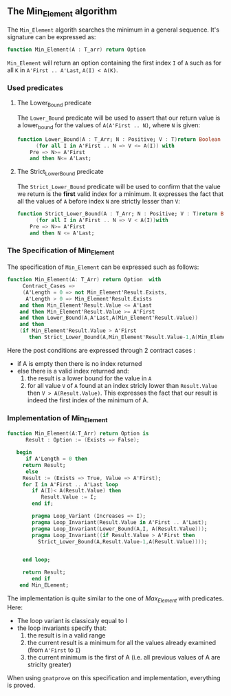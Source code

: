 ** The Min_Element algorithm

The ~Min_Element~ algorith searches the minimum in a general sequence.
It's signature can be expressed as:

#+BEGIN_SRC ada
function Min_Element(A : T_arr) return Option
#+END_SRC

~Min_Element~ will return an option containing the first index ~I~ of ~A~ such as for all ~K~ in ~A'First .. A'Last~, ~A(I) < A(K)~.

*** Used predicates

**** The Lower_Bound predicate

The ~Lower_Bound~ predicate will be used to assert that our return value is a lower_bound for the values of ~A(A'First .. N)~, where ~N~ is given:

#+BEGIN_SRC ada 
function Lower_Bound(A : T_Arr; N : Positive; V : T)return Boolean is
      (for all I in A'First .. N => V <= A(I)) with
	Pre => N>= A'First
	and then N<= A'Last;
#+END_SRC

**** The Strict_Lower_Bound predicate

The ~Strict_Lower_Bound~ predicate will be used to confirm that the value we return is the *first* valid index for a minimum. It expresses the fact that all the values of ~A~ before index ~N~ are strictly lesser than ~V~:

#+BEGIN_SRC ada 
function Strict_Lower_Bound(A : T_Arr; N : Positive; V : T)return Boolean is
      (for all I in A'First .. N => V < A(I))with
	Pre => N>= A'First
	and then N <= A'Last;
#+END_SRC

*** The Specification of Min_Element

The specification of ~Min_Element~ can be expressed such as follows:

#+BEGIN_SRC ada
function Min_Element(A: T_Arr) return Option  with
     Contract_Cases => 
     (A'Length = 0 => not Min_Element'Result.Exists,
      A'Length > 0 => Min_Element'Result.Exists
	and then Min_Element'Result.Value <= A'Last
	and then Min_Element'Result.Value >= A'First
	and then Lower_Bound(A,A'Last,A(Min_Element'Result.Value))
	and then 
	(if Min_Element'Result.Value > A'First 
	   then Strict_Lower_Bound(A,Min_Element'Result.Value-1,A(Min_Element'Result.Value))));
#+END_SRC

Here the post conditions are expressed through 2 contract cases :
- if A is empty then there is no index returned
- else there is a valid index returned and:
  1. the result is a lower bound for the value in ~A~
  2. for all value ~V~ of ~A~ found at an index stricly lower than ~Result.Value~ then ~V > A(Result.Value)~. This expresses the fact that our result is indeed the first index of the minimum of A.


*** Implementation of Min_Element

#+BEGIN_SRC ada
function Min_Element(A:T_Arr) return Option is
      Result : Option := (Exists => False);
      
   begin
      if A'Length = 0 then 
	 return Result;
      else
	 Result := (Exists => True, Value => A'First);
	 for I in A'First .. A'Last loop
	    if A(I)< A(Result.Value) then
	       Result.Value := I;
	    end if;
	      
	    pragma Loop_Variant (Increases => I);
	    pragma Loop_Invariant(Result.Value in A'First .. A'Last);
	    pragma Loop_Invariant(Lower_Bound(A,I, A(Result.Value)));
	    pragma Loop_Invariant((if Result.Value > A'First then
	      Strict_Lower_Bound(A,Result.Value-1,A(Result.Value))));
	   
	      
	 end loop;
	    
	 return Result;
        end if
    end Min_ELement;
#+END_SRC

The implementation is quite similar to the one of [[Max_Element.org][Max_Element]] with predicates. Here:
- The loop variant is classicaly equal to I
- the loop invariants specify that:
  1. the result is in a valid range
  2. the current result is a minimum for all the values already examined (from ~A'First~ to ~I~)
  3. the current minimum is the first of A (i.e. all previous values of A are striclty greater)

When using ~gnatprove~ on this specification and implementation, everything is proved.
